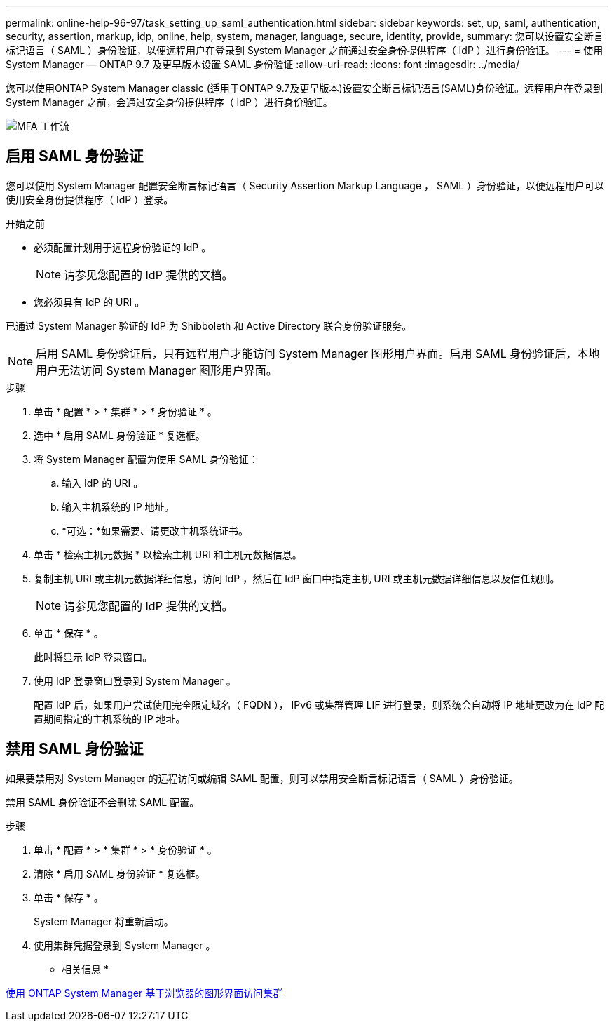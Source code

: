 ---
permalink: online-help-96-97/task_setting_up_saml_authentication.html 
sidebar: sidebar 
keywords: set, up, saml, authentication, security, assertion, markup, idp, online, help, system, manager,  language, secure, identity, provide, 
summary: 您可以设置安全断言标记语言（ SAML ）身份验证，以便远程用户在登录到 System Manager 之前通过安全身份提供程序（ IdP ）进行身份验证。 
---
= 使用 System Manager — ONTAP 9.7 及更早版本设置 SAML 身份验证
:allow-uri-read: 
:icons: font
:imagesdir: ../media/


[role="lead"]
您可以使用ONTAP System Manager classic (适用于ONTAP 9.7及更早版本)设置安全断言标记语言(SAML)身份验证。远程用户在登录到 System Manager 之前，会通过安全身份提供程序（ IdP ）进行身份验证。

image::../media/mfa_workflow.gif[MFA 工作流]



== 启用 SAML 身份验证

您可以使用 System Manager 配置安全断言标记语言（ Security Assertion Markup Language ， SAML ）身份验证，以便远程用户可以使用安全身份提供程序（ IdP ）登录。

.开始之前
* 必须配置计划用于远程身份验证的 IdP 。
+
[NOTE]
====
请参见您配置的 IdP 提供的文档。

====
* 您必须具有 IdP 的 URI 。


已通过 System Manager 验证的 IdP 为 Shibboleth 和 Active Directory 联合身份验证服务。

[NOTE]
====
启用 SAML 身份验证后，只有远程用户才能访问 System Manager 图形用户界面。启用 SAML 身份验证后，本地用户无法访问 System Manager 图形用户界面。

====
.步骤
. 单击 * 配置 * > * 集群 * > * 身份验证 * 。
. 选中 * 启用 SAML 身份验证 * 复选框。
. 将 System Manager 配置为使用 SAML 身份验证：
+
.. 输入 IdP 的 URI 。
.. 输入主机系统的 IP 地址。
.. *可选：*如果需要、请更改主机系统证书。


. 单击 * 检索主机元数据 * 以检索主机 URI 和主机元数据信息。
. 复制主机 URI 或主机元数据详细信息，访问 IdP ，然后在 IdP 窗口中指定主机 URI 或主机元数据详细信息以及信任规则。
+
[NOTE]
====
请参见您配置的 IdP 提供的文档。

====
. 单击 * 保存 * 。
+
此时将显示 IdP 登录窗口。

. 使用 IdP 登录窗口登录到 System Manager 。
+
配置 IdP 后，如果用户尝试使用完全限定域名（ FQDN ）， IPv6 或集群管理 LIF 进行登录，则系统会自动将 IP 地址更改为在 IdP 配置期间指定的主机系统的 IP 地址。





== 禁用 SAML 身份验证

如果要禁用对 System Manager 的远程访问或编辑 SAML 配置，则可以禁用安全断言标记语言（ SAML ）身份验证。

禁用 SAML 身份验证不会删除 SAML 配置。

.步骤
. 单击 * 配置 * > * 集群 * > * 身份验证 * 。
. 清除 * 启用 SAML 身份验证 * 复选框。
. 单击 * 保存 * 。
+
System Manager 将重新启动。

. 使用集群凭据登录到 System Manager 。


* 相关信息 *

xref:task_accessing_cluster_by_using_system_manager_brower_based_gui.adoc[使用 ONTAP System Manager 基于浏览器的图形界面访问集群]
